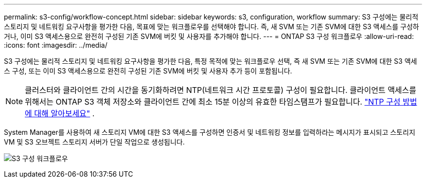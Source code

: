 ---
permalink: s3-config/workflow-concept.html 
sidebar: sidebar 
keywords: s3, configuration, workflow 
summary: S3 구성에는 물리적 스토리지 및 네트워킹 요구사항을 평가한 다음, 목표에 맞는 워크플로우를 선택해야 합니다. 즉, 새 SVM 또는 기존 SVM에 대한 S3 액세스를 구성하거나, 이미 S3 액세스용으로 완전히 구성된 기존 SVM에 버킷 및 사용자를 추가해야 합니다. 
---
= ONTAP S3 구성 워크플로우
:allow-uri-read: 
:icons: font
:imagesdir: ../media/


[role="lead"]
S3 구성에는 물리적 스토리지 및 네트워킹 요구사항을 평가한 다음, 특정 목적에 맞는 워크플로우 선택, 즉 새 SVM 또는 기존 SVM에 대한 S3 액세스 구성, 또는 이미 S3 액세스용으로 완전히 구성된 기존 SVM에 버킷 및 사용자 추가 등이 포함됩니다.


NOTE: 클러스터와 클라이언트 간의 시간을 동기화하려면 NTP(네트워크 시간 프로토콜) 구성이 필요합니다.  클라이언트 액세스를 위해서는 ONTAP S3 객체 저장소와 클라이언트 간에 최소 15분 이상의 유효한 타임스탬프가 필요합니다. link:../system-admin/manage-cluster-time-concept.html["NTP 구성 방법에 대해 알아보세요"] .

System Manager를 사용하여 새 스토리지 VM에 대한 S3 액세스를 구성하면 인증서 및 네트워킹 정보를 입력하라는 메시지가 표시되고 스토리지 VM 및 S3 오브젝트 스토리지 서버가 단일 작업으로 생성됩니다.

image:s3-config-pg-workflow.png["S3 구성 워크플로우"]
